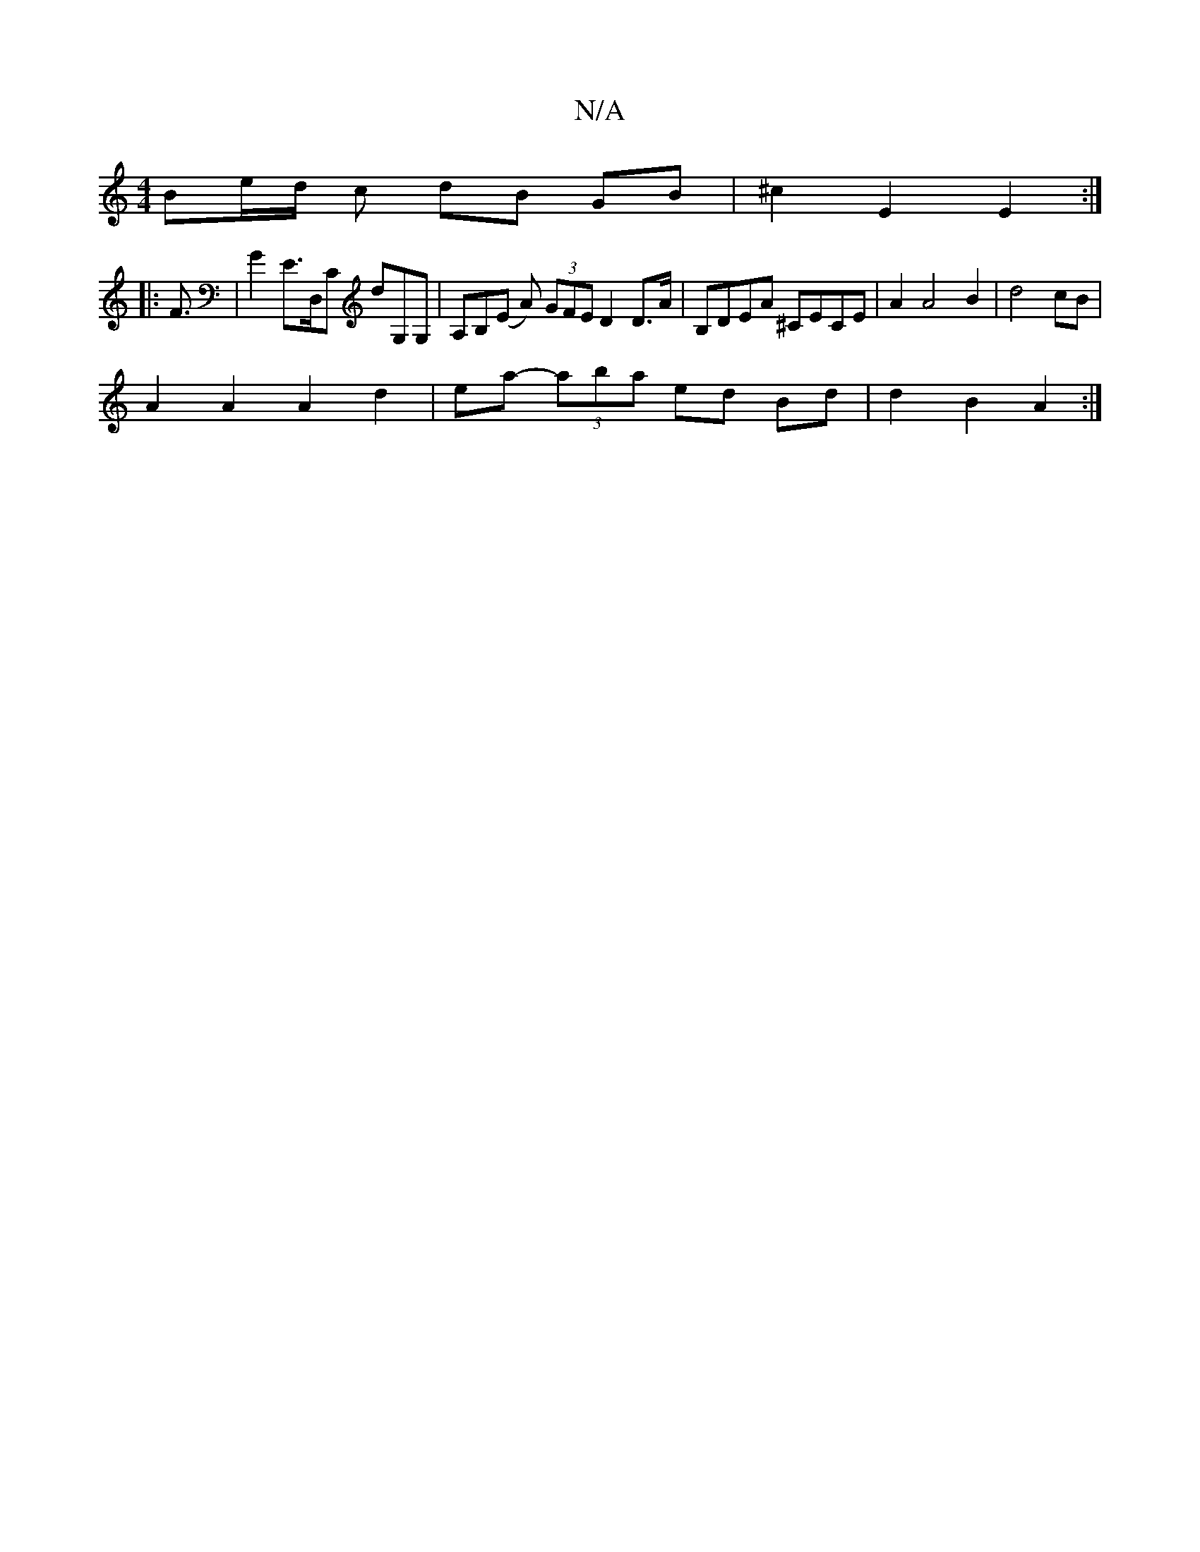 X:1
T:N/A
M:4/4
R:N/A
K:Cmajor
Be/d/ c dB GB | ^c2 E2 E2 :|
|: F3/2| G2 E>D,C D'G,G,|A,B,(E A) (3GFE D2 D>A | B,DEA ^CECE | A2 A4 B2 | d4 cB |
A2 A2 A2 d2 | ea- (3aba- ed Bd | d2 B2 A2 :|

|:(3dcB fg B cd |
efg faf | gfg g3 f2 :|
a